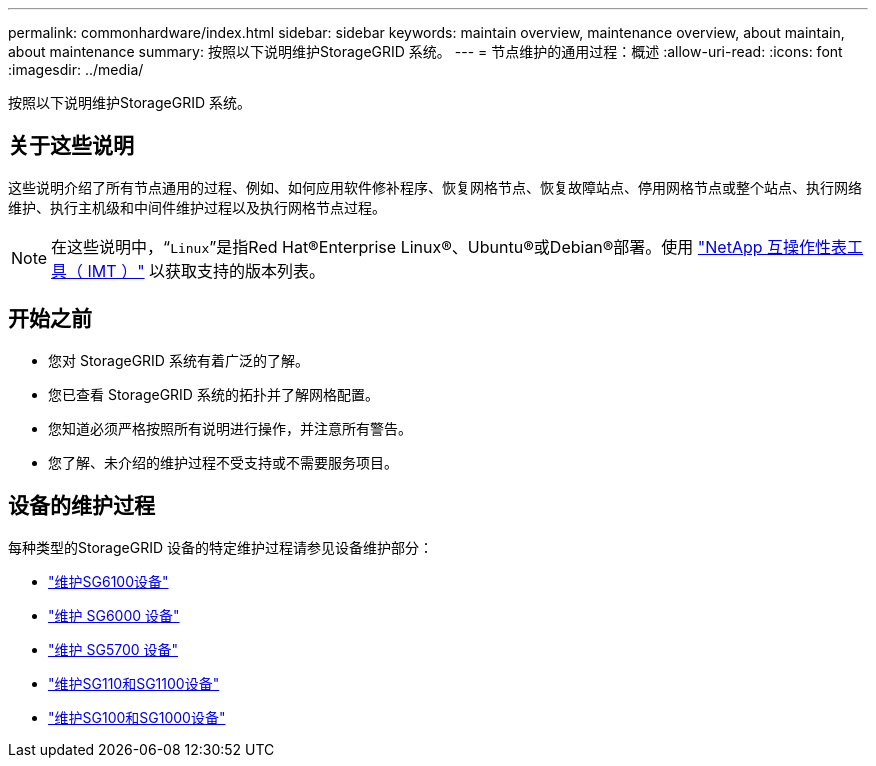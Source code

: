 ---
permalink: commonhardware/index.html 
sidebar: sidebar 
keywords: maintain overview, maintenance overview, about maintain, about maintenance 
summary: 按照以下说明维护StorageGRID 系统。 
---
= 节点维护的通用过程：概述
:allow-uri-read: 
:icons: font
:imagesdir: ../media/


[role="lead"]
按照以下说明维护StorageGRID 系统。



== 关于这些说明

这些说明介绍了所有节点通用的过程、例如、如何应用软件修补程序、恢复网格节点、恢复故障站点、停用网格节点或整个站点、执行网络维护、执行主机级和中间件维护过程以及执行网格节点过程。


NOTE: 在这些说明中，“`Linux`”是指Red Hat®Enterprise Linux®、Ubuntu®或Debian®部署。使用 https://imt.netapp.com/matrix/#welcome["NetApp 互操作性表工具（ IMT ）"^] 以获取支持的版本列表。



== 开始之前

* 您对 StorageGRID 系统有着广泛的了解。
* 您已查看 StorageGRID 系统的拓扑并了解网格配置。
* 您知道必须严格按照所有说明进行操作，并注意所有警告。
* 您了解、未介绍的维护过程不受支持或不需要服务项目。




== 设备的维护过程

每种类型的StorageGRID 设备的特定维护过程请参见设备维护部分：

* link:../sg6100/index.html["维护SG6100设备"]
* link:../sg6000/index.html["维护 SG6000 设备"]
* link:../sg5700/index.html["维护 SG5700 设备"]
* link:../sg110-1100/index.html["维护SG110和SG1100设备"]
* link:../sg100-1000/index.html["维护SG100和SG1000设备"]

